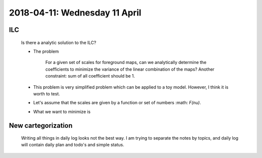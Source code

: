 2018-04-11: Wednesday 11 April
========

ILC
--------

    Is there a analytic solution to the ILC?

    - The problem
        
        For a given set of scales for foreground maps, can we analytically determine the coefficients to minimize the variance of the linear combination of the maps?
        Another constraint: sum of all coefficient should be 1.

    - This problem is very simplified problem which can be applied to a toy model. However, I think it is worth to test. 

    - Let's assume that the scales are given by a function or set of numbers :math: `F(\nu)`.
    
    - What we want to minimize is 

New cartegorization
---------
    
    Writing all things in daily log looks not the best way.
    I am trying to separate the notes by topics, and daily log will contain 
    daily plan and todo's and simple status. 



